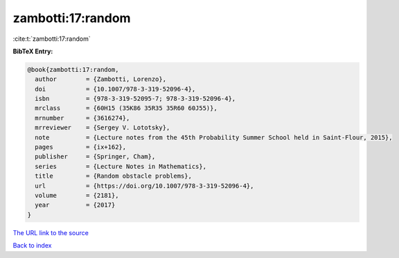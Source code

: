 zambotti:17:random
==================

:cite:t:`zambotti:17:random`

**BibTeX Entry:**

.. code-block:: bibtex

   @book{zambotti:17:random,
     author        = {Zambotti, Lorenzo},
     doi           = {10.1007/978-3-319-52096-4},
     isbn          = {978-3-319-52095-7; 978-3-319-52096-4},
     mrclass       = {60H15 (35K86 35R35 35R60 60J55)},
     mrnumber      = {3616274},
     mrreviewer    = {Sergey V. Lototsky},
     note          = {Lecture notes from the 45th Probability Summer School held in Saint-Flour, 2015},
     pages         = {ix+162},
     publisher     = {Springer, Cham},
     series        = {Lecture Notes in Mathematics},
     title         = {Random obstacle problems},
     url           = {https://doi.org/10.1007/978-3-319-52096-4},
     volume        = {2181},
     year          = {2017}
   }

`The URL link to the source <https://doi.org/10.1007/978-3-319-52096-4>`__


`Back to index <../By-Cite-Keys.html>`__
